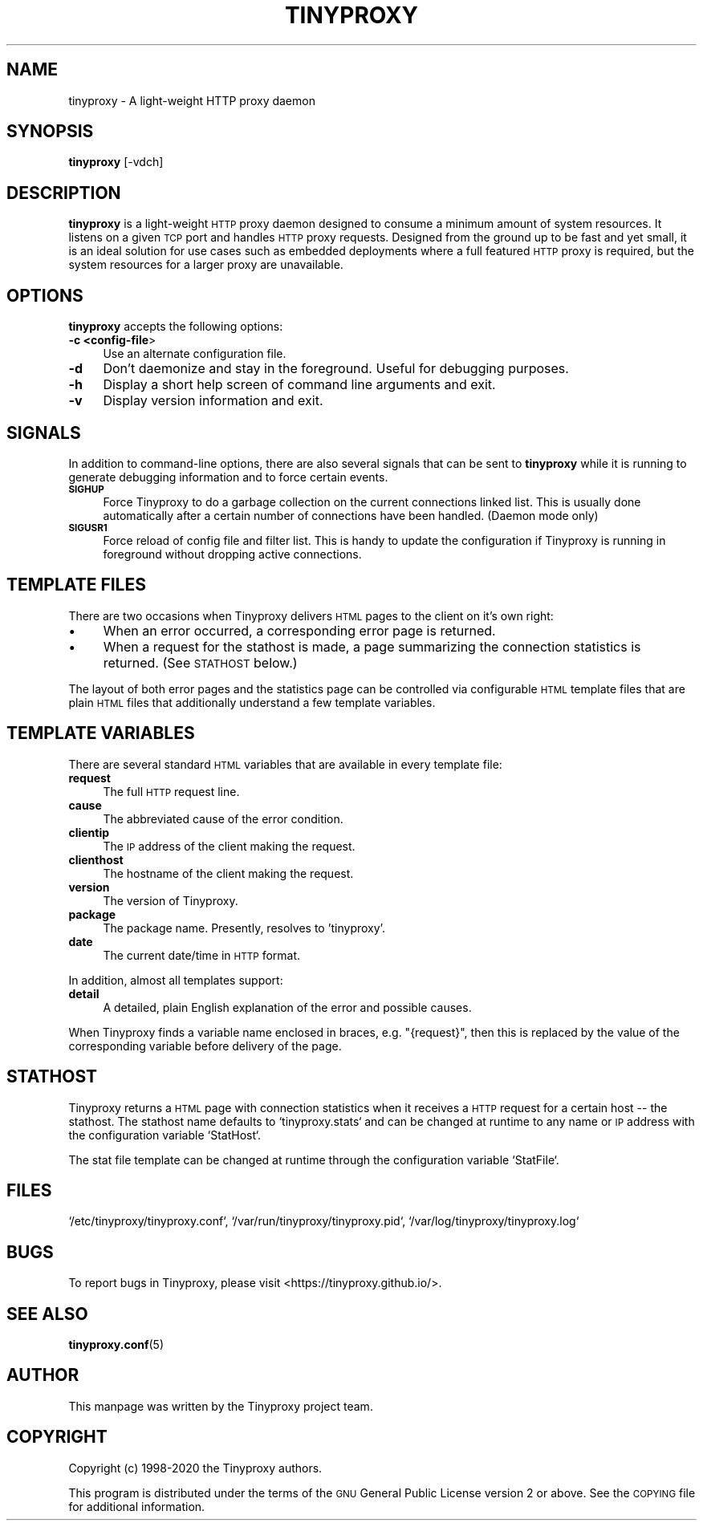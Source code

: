.\" Automatically generated by Pod::Man 4.11 (Pod::Simple 3.35)
.\"
.\" Standard preamble:
.\" ========================================================================
.de Sp \" Vertical space (when we can't use .PP)
.if t .sp .5v
.if n .sp
..
.de Vb \" Begin verbatim text
.ft CW
.nf
.ne \\$1
..
.de Ve \" End verbatim text
.ft R
.fi
..
.\" Set up some character translations and predefined strings.  \*(-- will
.\" give an unbreakable dash, \*(PI will give pi, \*(L" will give a left
.\" double quote, and \*(R" will give a right double quote.  \*(C+ will
.\" give a nicer C++.  Capital omega is used to do unbreakable dashes and
.\" therefore won't be available.  \*(C` and \*(C' expand to `' in nroff,
.\" nothing in troff, for use with C<>.
.tr \(*W-
.ds C+ C\v'-.1v'\h'-1p'\s-2+\h'-1p'+\s0\v'.1v'\h'-1p'
.ie n \{\
.    ds -- \(*W-
.    ds PI pi
.    if (\n(.H=4u)&(1m=24u) .ds -- \(*W\h'-12u'\(*W\h'-12u'-\" diablo 10 pitch
.    if (\n(.H=4u)&(1m=20u) .ds -- \(*W\h'-12u'\(*W\h'-8u'-\"  diablo 12 pitch
.    ds L" ""
.    ds R" ""
.    ds C` ""
.    ds C' ""
'br\}
.el\{\
.    ds -- \|\(em\|
.    ds PI \(*p
.    ds L" ``
.    ds R" ''
.    ds C`
.    ds C'
'br\}
.\"
.\" Escape single quotes in literal strings from groff's Unicode transform.
.ie \n(.g .ds Aq \(aq
.el       .ds Aq '
.\"
.\" If the F register is >0, we'll generate index entries on stderr for
.\" titles (.TH), headers (.SH), subsections (.SS), items (.Ip), and index
.\" entries marked with X<> in POD.  Of course, you'll have to process the
.\" output yourself in some meaningful fashion.
.\"
.\" Avoid warning from groff about undefined register 'F'.
.de IX
..
.nr rF 0
.if \n(.g .if rF .nr rF 1
.if (\n(rF:(\n(.g==0)) \{\
.    if \nF \{\
.        de IX
.        tm Index:\\$1\t\\n%\t"\\$2"
..
.        if !\nF==2 \{\
.            nr % 0
.            nr F 2
.        \}
.    \}
.\}
.rr rF
.\"
.\" Accent mark definitions (@(#)ms.acc 1.5 88/02/08 SMI; from UCB 4.2).
.\" Fear.  Run.  Save yourself.  No user-serviceable parts.
.    \" fudge factors for nroff and troff
.if n \{\
.    ds #H 0
.    ds #V .8m
.    ds #F .3m
.    ds #[ \f1
.    ds #] \fP
.\}
.if t \{\
.    ds #H ((1u-(\\\\n(.fu%2u))*.13m)
.    ds #V .6m
.    ds #F 0
.    ds #[ \&
.    ds #] \&
.\}
.    \" simple accents for nroff and troff
.if n \{\
.    ds ' \&
.    ds ` \&
.    ds ^ \&
.    ds , \&
.    ds ~ ~
.    ds /
.\}
.if t \{\
.    ds ' \\k:\h'-(\\n(.wu*8/10-\*(#H)'\'\h"|\\n:u"
.    ds ` \\k:\h'-(\\n(.wu*8/10-\*(#H)'\`\h'|\\n:u'
.    ds ^ \\k:\h'-(\\n(.wu*10/11-\*(#H)'^\h'|\\n:u'
.    ds , \\k:\h'-(\\n(.wu*8/10)',\h'|\\n:u'
.    ds ~ \\k:\h'-(\\n(.wu-\*(#H-.1m)'~\h'|\\n:u'
.    ds / \\k:\h'-(\\n(.wu*8/10-\*(#H)'\z\(sl\h'|\\n:u'
.\}
.    \" troff and (daisy-wheel) nroff accents
.ds : \\k:\h'-(\\n(.wu*8/10-\*(#H+.1m+\*(#F)'\v'-\*(#V'\z.\h'.2m+\*(#F'.\h'|\\n:u'\v'\*(#V'
.ds 8 \h'\*(#H'\(*b\h'-\*(#H'
.ds o \\k:\h'-(\\n(.wu+\w'\(de'u-\*(#H)/2u'\v'-.3n'\*(#[\z\(de\v'.3n'\h'|\\n:u'\*(#]
.ds d- \h'\*(#H'\(pd\h'-\w'~'u'\v'-.25m'\f2\(hy\fP\v'.25m'\h'-\*(#H'
.ds D- D\\k:\h'-\w'D'u'\v'-.11m'\z\(hy\v'.11m'\h'|\\n:u'
.ds th \*(#[\v'.3m'\s+1I\s-1\v'-.3m'\h'-(\w'I'u*2/3)'\s-1o\s+1\*(#]
.ds Th \*(#[\s+2I\s-2\h'-\w'I'u*3/5'\v'-.3m'o\v'.3m'\*(#]
.ds ae a\h'-(\w'a'u*4/10)'e
.ds Ae A\h'-(\w'A'u*4/10)'E
.    \" corrections for vroff
.if v .ds ~ \\k:\h'-(\\n(.wu*9/10-\*(#H)'\s-2\u~\d\s+2\h'|\\n:u'
.if v .ds ^ \\k:\h'-(\\n(.wu*10/11-\*(#H)'\v'-.4m'^\v'.4m'\h'|\\n:u'
.    \" for low resolution devices (crt and lpr)
.if \n(.H>23 .if \n(.V>19 \
\{\
.    ds : e
.    ds 8 ss
.    ds o a
.    ds d- d\h'-1'\(ga
.    ds D- D\h'-1'\(hy
.    ds th \o'bp'
.    ds Th \o'LP'
.    ds ae ae
.    ds Ae AE
.\}
.rm #[ #] #H #V #F C
.\" ========================================================================
.\"
.IX Title "TINYPROXY 8"
.TH TINYPROXY 8 "2024-05-13" "Version 1.11.0-rc1-82-git-dd49e97" "Tinyproxy manual"
.\" For nroff, turn off justification.  Always turn off hyphenation; it makes
.\" way too many mistakes in technical documents.
.if n .ad l
.nh
.SH "NAME"
tinyproxy \- A light\-weight HTTP proxy daemon
.SH "SYNOPSIS"
.IX Header "SYNOPSIS"
\&\fBtinyproxy\fR [\-vdch]
.SH "DESCRIPTION"
.IX Header "DESCRIPTION"
\&\fBtinyproxy\fR is a light-weight \s-1HTTP\s0 proxy daemon designed to consume a
minimum amount of system resources. It listens on a given \s-1TCP\s0 port and
handles \s-1HTTP\s0 proxy requests. Designed from the ground up to be fast and
yet small, it is an ideal solution for use cases such as embedded
deployments where a full featured \s-1HTTP\s0 proxy is required, but the system
resources for a larger proxy are unavailable.
.SH "OPTIONS"
.IX Header "OPTIONS"
\&\fBtinyproxy\fR accepts the following options:
.IP "\fB\-c <config\-file\fR>" 4
.IX Item "-c <config-file>"
Use an alternate configuration file.
.IP "\fB\-d\fR" 4
.IX Item "-d"
Don't daemonize and stay in the foreground. Useful for debugging purposes.
.IP "\fB\-h\fR" 4
.IX Item "-h"
Display a short help screen of command line arguments and exit.
.IP "\fB\-v\fR" 4
.IX Item "-v"
Display version information and exit.
.SH "SIGNALS"
.IX Header "SIGNALS"
In addition to command-line options, there are also several signals that
can be sent to \fBtinyproxy\fR while it is running to generate debugging
information and to force certain events.
.IP "\fB\s-1SIGHUP\s0\fR" 4
.IX Item "SIGHUP"
Force Tinyproxy to do a garbage collection on the current
connections linked list. This is usually done automatically after a
certain number of connections have been handled.
(Daemon mode only)
.IP "\fB\s-1SIGUSR1\s0\fR" 4
.IX Item "SIGUSR1"
Force reload of config file and filter list.
This is handy to update the configuration if Tinyproxy is running
in foreground without dropping active connections.
.SH "TEMPLATE FILES"
.IX Header "TEMPLATE FILES"
There are two occasions when Tinyproxy delivers \s-1HTML\s0 pages to
the client on it's own right:
.IP "\(bu" 4
When an error occurred, a corresponding error page is returned.
.IP "\(bu" 4
When a request for the stathost is made, a page summarizing the
connection statistics is returned. (See \s-1STATHOST\s0 below.)
.PP
The layout of both error pages and the statistics page can be
controlled via configurable \s-1HTML\s0 template files that are plain
\&\s-1HTML\s0 files that additionally understand a few template
variables.
.SH "TEMPLATE VARIABLES"
.IX Header "TEMPLATE VARIABLES"
There are several standard \s-1HTML\s0 variables that are available in every
template file:
.IP "\fBrequest\fR" 4
.IX Item "request"
The full \s-1HTTP\s0 request line.
.IP "\fBcause\fR" 4
.IX Item "cause"
The abbreviated cause of the error condition.
.IP "\fBclientip\fR" 4
.IX Item "clientip"
The \s-1IP\s0 address of the client making the request.
.IP "\fBclienthost\fR" 4
.IX Item "clienthost"
The hostname of the client making the request.
.IP "\fBversion\fR" 4
.IX Item "version"
The version of Tinyproxy.
.IP "\fBpackage\fR" 4
.IX Item "package"
The package name. Presently, resolves to 'tinyproxy'.
.IP "\fBdate\fR" 4
.IX Item "date"
The current date/time in \s-1HTTP\s0 format.
.PP
In addition, almost all templates support:
.IP "\fBdetail\fR" 4
.IX Item "detail"
A detailed, plain English explanation of the error and possible
causes.
.PP
When Tinyproxy finds a variable name enclosed in braces, e.g.
\&\*(L"{request}\*(R", then this is replaced by the value of the corresponding
variable before delivery of the page.
.SH "STATHOST"
.IX Header "STATHOST"
Tinyproxy returns a \s-1HTML\s0 page with connection statistics when it
receives a \s-1HTTP\s0 request for a certain host \*(-- the stathost.  The
stathost name defaults to `tinyproxy.stats` and can be changed at
runtime to any name or \s-1IP\s0 address with the configuration variable
`StatHost`.
.PP
The stat file template can be changed at runtime through the
configuration variable `StatFile`.
.SH "FILES"
.IX Header "FILES"
`/etc/tinyproxy/tinyproxy.conf`, `/var/run/tinyproxy/tinyproxy.pid`, `/var/log/tinyproxy/tinyproxy.log`
.SH "BUGS"
.IX Header "BUGS"
To report bugs in Tinyproxy, please visit
<https://tinyproxy.github.io/>.
.SH "SEE ALSO"
.IX Header "SEE ALSO"
\&\fBtinyproxy.conf\fR\|(5)
.SH "AUTHOR"
.IX Header "AUTHOR"
This manpage was written by the Tinyproxy project team.
.SH "COPYRIGHT"
.IX Header "COPYRIGHT"
Copyright (c) 1998\-2020 the Tinyproxy authors.
.PP
This program is distributed under the terms of the \s-1GNU\s0 General Public
License version 2 or above. See the \s-1COPYING\s0 file for additional
information.
